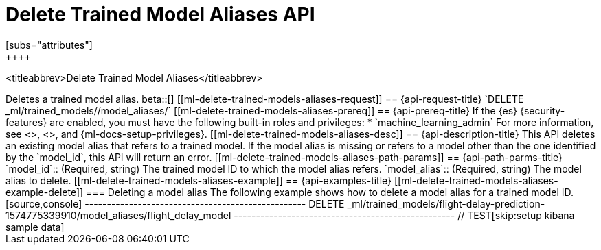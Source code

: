 [role="xpack"]
[testenv="platinum"]
[[delete-trained-models-aliases]]
= Delete Trained Model Aliases API
[subs="attributes"]
++++
<titleabbrev>Delete Trained Model Aliases</titleabbrev>
++++

Deletes a trained model alias.

beta::[]

[[ml-delete-trained-models-aliases-request]]
== {api-request-title}

`DELETE _ml/trained_models/<model_id>/model_aliases/<model_alias>`


[[ml-delete-trained-models-aliases-prereq]]
== {api-prereq-title}

If the {es} {security-features} are enabled, you must have the following
built-in roles and privileges:

* `machine_learning_admin`

For more information, see <<built-in-roles>>, <<security-privileges>>, and
{ml-docs-setup-privileges}.

[[ml-delete-trained-models-aliases-desc]]
== {api-description-title}

This API deletes an existing model alias that refers to a trained model.

If the model alias is missing or refers to a model other than the one identified by
the `model_id`, this API will return an error.

[[ml-delete-trained-models-aliases-path-params]]
== {api-path-parms-title}

`model_id`::
(Required, string)
The trained model ID to which the model alias refers.

`model_alias`::
(Required, string)
The model alias to delete.

[[ml-delete-trained-models-aliases-example]]
== {api-examples-title}

[[ml-delete-trained-models-aliases-example-delete]]
=== Deleting a model alias

The following example shows how to delete a model alias for a trained model ID.

[source,console]
--------------------------------------------------
DELETE _ml/trained_models/flight-delay-prediction-1574775339910/model_aliases/flight_delay_model
--------------------------------------------------
// TEST[skip:setup kibana sample data]
